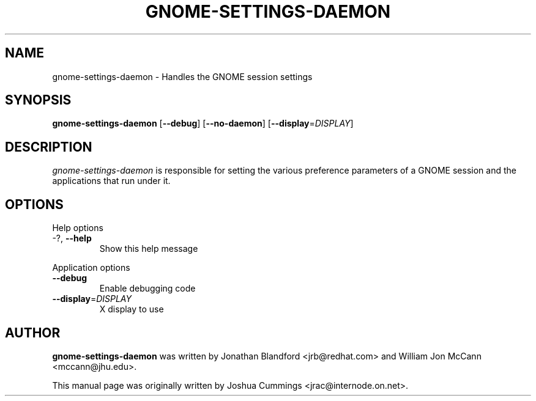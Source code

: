 .\"
.\" gnome₋settings-daemon manual page
.\" Copyright (c) 2009 Joshua Cummings <jrac@internode.on.net>
.\"
.TH GNOME-SETTINGS-DAEMON 1 "June 25 2009" ""
.SH NAME
gnome-settings-daemon \- Handles the GNOME session settings
.SH SYNOPSIS
\fBgnome-settings-daemon\fR [\fB\-\-debug\fR] [\fB\-\-no-daemon\fR]
[\fB\-\-display\fR=\fIDISPLAY\fR]
.SH DESCRIPTION
\fIgnome-settings-daemon\fR is responsible for setting the various preference 
parameters of a GNOME session and the applications that run under it.
.SH OPTIONS
.PP
Help options
.TP
\-?, \fB\-\-help\fR
Show this help message
.PP
Application options
.TP 
\fB\-\^\-debug\fR
Enable debugging code
.TP
\fB\-\^\-display\fR=\fIDISPLAY\fR
X display to use
.PP
.SH AUTHOR
\fBgnome-settings-daemon\fR was written by Jonathan Blandford <jrb@redhat.com> 
and William Jon McCann <mccann@jhu.edu>.
.PP
This manual page was originally written by Joshua Cummings <jrac@internode.on.net>.
